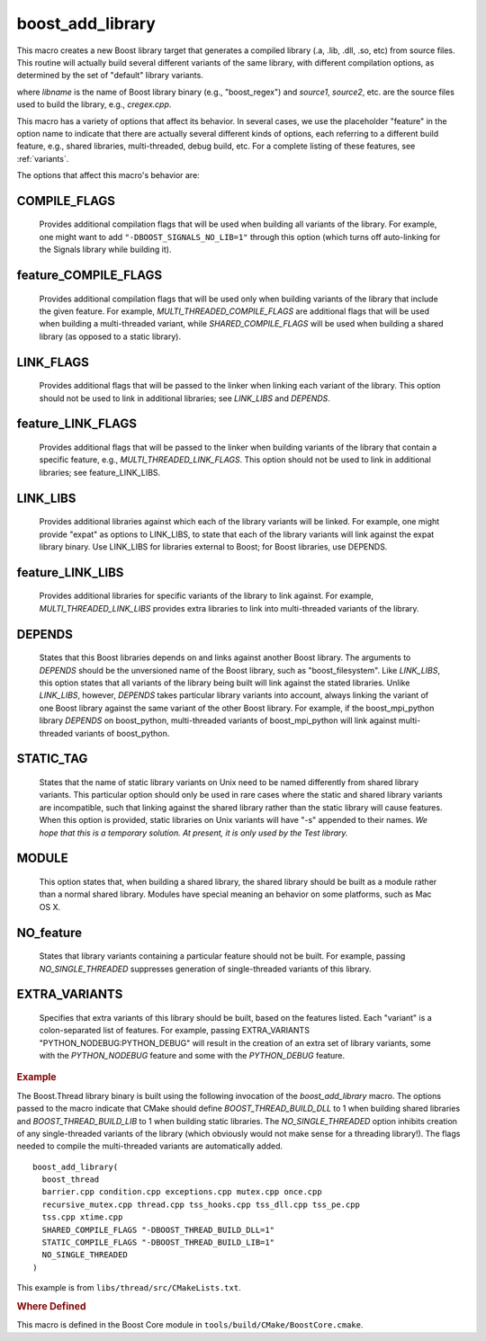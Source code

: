 .. index:: boost_add_library 
.. _boost_add_library_macro:

boost_add_library
-----------------

This macro creates a new Boost library target that generates a compiled library
(.a, .lib, .dll, .so, etc) from source files. This routine will
actually build several different variants of the same library, with
different compilation options, as determined by the set of "default"
library variants.

.. cmake:: boost_add_library(libname source1 source2 ...)

   :param source1 source2 ...:  relative paths to source files
   :type COMPILE_FLAGS: optional
   :param COMPILE_FLAGS: flags to pass when compiling all variants
   :type feature_COMPILE_FLAGS: optional
   :param feature_COMPILE_FLAGS: compile flags when *feature* is on
   :type LINK_FLAGS: optional
   :param LINK_FLAGS: link flags for all variants
   :type feature_LINK_FLAGS: optional
   :param feature_LINK_FLAGS: link flags for *feature* 
   :type LINK_LIBS: optional
   :param LINK_LIBS: lib1 lib2 ...
   :type feature_LINK_LIBS: optional
   :param feature_LINK_LIBS: lib1 lib2 ...
   :type DEPENDS: optional
   :param DEPENDS: libdepend1 libdepend2 ...
   :param STATIC_TAG:
   :type MODULE: boolean
   :param MODULE:
   :type NOT_feature: boolean
   :param NOT_feature:
   :type EXTRA_VARIANTS: optional
   :param EXTRA_VARIANTS: variant1 variant2 ...

where `libname` is the name of Boost library binary (e.g.,
"boost_regex") and `source1`, `source2`, etc. are the source files used
to build the library, e.g., `cregex.cpp`.

This macro has a variety of options that affect its behavior. In
several cases, we use the placeholder "feature" in the option name
to indicate that there are actually several different kinds of
options, each referring to a different build feature, e.g., shared
libraries, multi-threaded, debug build, etc. For a complete listing
of these features, see :ref:`variants`.

The options that affect this macro's behavior are:

.. index:: COMPILE_FLAGS

COMPILE_FLAGS
^^^^^^^^^^^^^

    Provides additional compilation flags that will be
    used when building all variants of the library. For example, one
    might want to add ``"-DBOOST_SIGNALS_NO_LIB=1"`` through this option
    (which turns off auto-linking for the Signals library while
    building it).

feature_COMPILE_FLAGS
^^^^^^^^^^^^^^^^^^^^^

    Provides additional compilation flags that
    will be used only when building variants of the library that
    include the given feature. For example,
    `MULTI_THREADED_COMPILE_FLAGS` are additional flags that will be
    used when building a multi-threaded variant, while
    `SHARED_COMPILE_FLAGS` will be used when building a shared library
    (as opposed to a static library).

LINK_FLAGS
^^^^^^^^^^

    Provides additional flags that will be passed to the
    linker when linking each variant of the library. This option
    should not be used to link in additional libraries; see `LINK_LIBS`
    and `DEPENDS`.

feature_LINK_FLAGS
^^^^^^^^^^^^^^^^^^

    Provides additional flags that will be passed
    to the linker when building variants of the library that contain a
    specific feature, e.g., `MULTI_THREADED_LINK_FLAGS`. This option
    should not be used to link in additional libraries; see
    feature_LINK_LIBS.

LINK_LIBS
^^^^^^^^^

    Provides additional libraries against which each of the
    library variants will be linked. For example, one might provide
    "expat" as options to LINK_LIBS, to state that each of the library
    variants will link against the expat library binary. Use LINK_LIBS
    for libraries external to Boost; for Boost libraries, use DEPENDS.

feature_LINK_LIBS
^^^^^^^^^^^^^^^^^

    Provides additional libraries for specific
    variants of the library to link against. For example,
    `MULTI_THREADED_LINK_LIBS` provides extra libraries to link into
    multi-threaded variants of the library.

DEPENDS
^^^^^^^

    States that this Boost libraries depends on and links
    against another Boost library. The arguments to `DEPENDS` should be
    the unversioned name of the Boost library, such as
    "boost_filesystem". Like `LINK_LIBS`, this option states that all
    variants of the library being built will link against the stated
    libraries. Unlike `LINK_LIBS`, however, `DEPENDS` takes particular
    library variants into account, always linking the variant of one
    Boost library against the same variant of the other Boost
    library. For example, if the boost_mpi_python library `DEPENDS` on
    boost_python, multi-threaded variants of boost_mpi_python will
    link against multi-threaded variants of boost_python.

STATIC_TAG
^^^^^^^^^^

    States that the name of static library variants on
    Unix need to be named differently from shared library
    variants. This particular option should only be used in rare cases
    where the static and shared library variants are incompatible,
    such that linking against the shared library rather than the
    static library will cause features. When this option is provided,
    static libraries on Unix variants will have "-s" appended to their
    names. *We hope that this is a temporary solution. At
    present, it is only used by the Test library.*

MODULE
^^^^^^

    This option states that, when building a shared library,
    the shared library should be built as a module rather than a
    normal shared library. Modules have special meaning an behavior on
    some platforms, such as Mac OS X.

NO_feature
^^^^^^^^^^

    States that library variants containing a particular
    feature should not be built. For example, passing
    `NO_SINGLE_THREADED` suppresses generation of single-threaded
    variants of this library.

EXTRA_VARIANTS
^^^^^^^^^^^^^^

    Specifies that extra variants of this library
    should be built, based on the features listed. Each "variant" is a 
    colon-separated list of features. For example, passing
    EXTRA_VARIANTS "PYTHON_NODEBUG:PYTHON_DEBUG"
    will result in the creation of an extra set of library variants,
    some with the `PYTHON_NODEBUG` feature and some with the
    `PYTHON_DEBUG` feature. 

.. rubric:: Example 

The Boost.Thread library binary is built using the following
invocation of the `boost_add_library` macro. The options passed to the
macro indicate that CMake should define `BOOST_THREAD_BUILD_DLL` to 1
when building shared libraries and `BOOST_THREAD_BUILD_LIB` to 1 when
building static libraries. The `NO_SINGLE_THREADED` option inhibits
creation of any single-threaded variants of the library (which
obviously would not make sense for a threading library!). The flags
needed to compile the multi-threaded variants are automatically
added. ::

  boost_add_library(
    boost_thread
    barrier.cpp condition.cpp exceptions.cpp mutex.cpp once.cpp 
    recursive_mutex.cpp thread.cpp tss_hooks.cpp tss_dll.cpp tss_pe.cpp 
    tss.cpp xtime.cpp
    SHARED_COMPILE_FLAGS "-DBOOST_THREAD_BUILD_DLL=1"
    STATIC_COMPILE_FLAGS "-DBOOST_THREAD_BUILD_LIB=1"
    NO_SINGLE_THREADED
  )
  

This example is from ``libs/thread/src/CMakeLists.txt``.

.. rubric:: Where Defined

This macro is defined in the Boost Core module in
``tools/build/CMake/BoostCore.cmake``.


